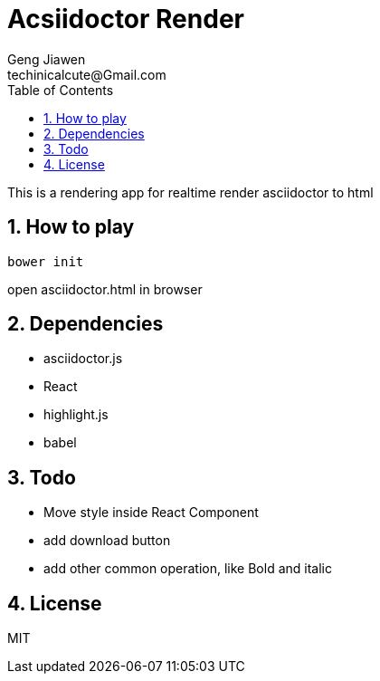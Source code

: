 = Acsiidoctor Render
Geng Jiawen
techinicalcute@Gmail.com
:toc:
:toclevels: 3
:sectnums:
:sectnumlevels: 2
:source-highlighter: hightlightjs
This is a rendering app for realtime render asciidoctor to html

== How to play
[source]
bower init

open asciidoctor.html in browser

== Dependencies
* asciidoctor.js
* React
* highlight.js
* babel

== Todo
* Move style inside React Component
* add download button
* add other common operation, like Bold and italic

== License
MIT
